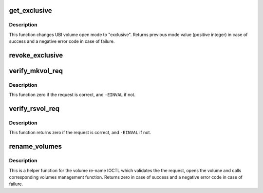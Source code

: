 .. -*- coding: utf-8; mode: rst -*-
.. src-file: drivers/mtd/ubi/cdev.c

.. _`get_exclusive`:

get_exclusive
=============

.. c:function:: int get_exclusive(struct ubi_volume_desc *desc)

    get exclusive access to an UBI volume.

    :param struct ubi_volume_desc \*desc:
        volume descriptor

.. _`get_exclusive.description`:

Description
-----------

This function changes UBI volume open mode to "exclusive". Returns previous
mode value (positive integer) in case of success and a negative error code
in case of failure.

.. _`revoke_exclusive`:

revoke_exclusive
================

.. c:function:: void revoke_exclusive(struct ubi_volume_desc *desc, int mode)

    revoke exclusive mode.

    :param struct ubi_volume_desc \*desc:
        volume descriptor

    :param int mode:
        new mode to switch to

.. _`verify_mkvol_req`:

verify_mkvol_req
================

.. c:function:: int verify_mkvol_req(const struct ubi_device *ubi, const struct ubi_mkvol_req *req)

    verify volume creation request.

    :param const struct ubi_device \*ubi:
        UBI device description object

    :param const struct ubi_mkvol_req \*req:
        the request to check

.. _`verify_mkvol_req.description`:

Description
-----------

This function zero if the request is correct, and \ ``-EINVAL``\  if not.

.. _`verify_rsvol_req`:

verify_rsvol_req
================

.. c:function:: int verify_rsvol_req(const struct ubi_device *ubi, const struct ubi_rsvol_req *req)

    verify volume re-size request.

    :param const struct ubi_device \*ubi:
        UBI device description object

    :param const struct ubi_rsvol_req \*req:
        the request to check

.. _`verify_rsvol_req.description`:

Description
-----------

This function returns zero if the request is correct, and \ ``-EINVAL``\  if not.

.. _`rename_volumes`:

rename_volumes
==============

.. c:function:: int rename_volumes(struct ubi_device *ubi, struct ubi_rnvol_req *req)

    rename UBI volumes.

    :param struct ubi_device \*ubi:
        UBI device description object

    :param struct ubi_rnvol_req \*req:
        volumes re-name request

.. _`rename_volumes.description`:

Description
-----------

This is a helper function for the volume re-name IOCTL which validates the
the request, opens the volume and calls corresponding volumes management
function. Returns zero in case of success and a negative error code in case
of failure.

.. This file was automatic generated / don't edit.

